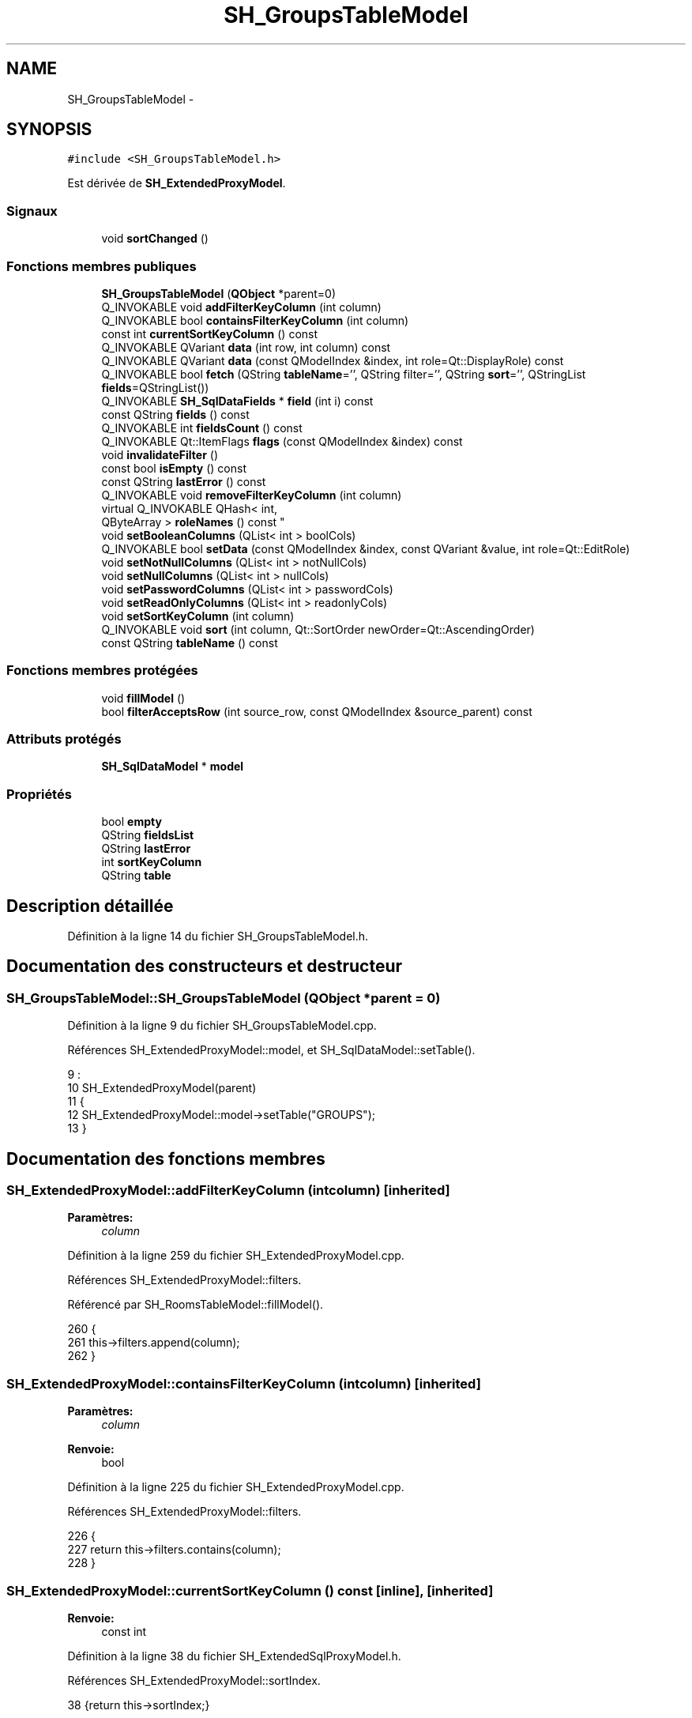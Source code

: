 .TH "SH_GroupsTableModel" 3 "Lundi Juin 24 2013" "Version 0.3" "PreCheck" \" -*- nroff -*-
.ad l
.nh
.SH NAME
SH_GroupsTableModel \- 
.SH SYNOPSIS
.br
.PP
.PP
\fC#include <SH_GroupsTableModel\&.h>\fP
.PP
Est dérivée de \fBSH_ExtendedProxyModel\fP\&.
.SS "Signaux"

.in +1c
.ti -1c
.RI "void \fBsortChanged\fP ()"
.br
.in -1c
.SS "Fonctions membres publiques"

.in +1c
.ti -1c
.RI "\fBSH_GroupsTableModel\fP (\fBQObject\fP *parent=0)"
.br
.ti -1c
.RI "Q_INVOKABLE void \fBaddFilterKeyColumn\fP (int column)"
.br
.ti -1c
.RI "Q_INVOKABLE bool \fBcontainsFilterKeyColumn\fP (int column)"
.br
.ti -1c
.RI "const int \fBcurrentSortKeyColumn\fP () const "
.br
.ti -1c
.RI "Q_INVOKABLE QVariant \fBdata\fP (int row, int column) const "
.br
.ti -1c
.RI "Q_INVOKABLE QVariant \fBdata\fP (const QModelIndex &index, int role=Qt::DisplayRole) const "
.br
.ti -1c
.RI "Q_INVOKABLE bool \fBfetch\fP (QString \fBtableName\fP='', QString filter='', QString \fBsort\fP='', QStringList \fBfields\fP=QStringList())"
.br
.ti -1c
.RI "Q_INVOKABLE \fBSH_SqlDataFields\fP * \fBfield\fP (int i) const "
.br
.ti -1c
.RI "const QString \fBfields\fP () const "
.br
.ti -1c
.RI "Q_INVOKABLE int \fBfieldsCount\fP () const "
.br
.ti -1c
.RI "Q_INVOKABLE Qt::ItemFlags \fBflags\fP (const QModelIndex &index) const "
.br
.ti -1c
.RI "void \fBinvalidateFilter\fP ()"
.br
.ti -1c
.RI "const bool \fBisEmpty\fP () const "
.br
.ti -1c
.RI "const QString \fBlastError\fP () const "
.br
.ti -1c
.RI "Q_INVOKABLE void \fBremoveFilterKeyColumn\fP (int column)"
.br
.ti -1c
.RI "virtual Q_INVOKABLE QHash< int, 
.br
QByteArray > \fBroleNames\fP () const "
.br
.ti -1c
.RI "void \fBsetBooleanColumns\fP (QList< int > boolCols)"
.br
.ti -1c
.RI "Q_INVOKABLE bool \fBsetData\fP (const QModelIndex &index, const QVariant &value, int role=Qt::EditRole)"
.br
.ti -1c
.RI "void \fBsetNotNullColumns\fP (QList< int > notNullCols)"
.br
.ti -1c
.RI "void \fBsetNullColumns\fP (QList< int > nullCols)"
.br
.ti -1c
.RI "void \fBsetPasswordColumns\fP (QList< int > passwordCols)"
.br
.ti -1c
.RI "void \fBsetReadOnlyColumns\fP (QList< int > readonlyCols)"
.br
.ti -1c
.RI "void \fBsetSortKeyColumn\fP (int column)"
.br
.ti -1c
.RI "Q_INVOKABLE void \fBsort\fP (int column, Qt::SortOrder newOrder=Qt::AscendingOrder)"
.br
.ti -1c
.RI "const QString \fBtableName\fP () const "
.br
.in -1c
.SS "Fonctions membres protégées"

.in +1c
.ti -1c
.RI "void \fBfillModel\fP ()"
.br
.ti -1c
.RI "bool \fBfilterAcceptsRow\fP (int source_row, const QModelIndex &source_parent) const "
.br
.in -1c
.SS "Attributs protégés"

.in +1c
.ti -1c
.RI "\fBSH_SqlDataModel\fP * \fBmodel\fP"
.br
.in -1c
.SS "Propriétés"

.in +1c
.ti -1c
.RI "bool \fBempty\fP"
.br
.ti -1c
.RI "QString \fBfieldsList\fP"
.br
.ti -1c
.RI "QString \fBlastError\fP"
.br
.ti -1c
.RI "int \fBsortKeyColumn\fP"
.br
.ti -1c
.RI "QString \fBtable\fP"
.br
.in -1c
.SH "Description détaillée"
.PP 
Définition à la ligne 14 du fichier SH_GroupsTableModel\&.h\&.
.SH "Documentation des constructeurs et destructeur"
.PP 
.SS "SH_GroupsTableModel::SH_GroupsTableModel (\fBQObject\fP *parent = \fC0\fP)"

.PP
Définition à la ligne 9 du fichier SH_GroupsTableModel\&.cpp\&.
.PP
Références SH_ExtendedProxyModel::model, et SH_SqlDataModel::setTable()\&.
.PP
.nf
9                                                        :
10     SH_ExtendedProxyModel(parent)
11 {
12     SH_ExtendedProxyModel::model->setTable("GROUPS");
13 }
.fi
.SH "Documentation des fonctions membres"
.PP 
.SS "SH_ExtendedProxyModel::addFilterKeyColumn (intcolumn)\fC [inherited]\fP"

.PP
\fBParamètres:\fP
.RS 4
\fIcolumn\fP 
.RE
.PP

.PP
Définition à la ligne 259 du fichier SH_ExtendedProxyModel\&.cpp\&.
.PP
Références SH_ExtendedProxyModel::filters\&.
.PP
Référencé par SH_RoomsTableModel::fillModel()\&.
.PP
.nf
260 {
261     this->filters\&.append(column);
262 }
.fi
.SS "SH_ExtendedProxyModel::containsFilterKeyColumn (intcolumn)\fC [inherited]\fP"

.PP
\fBParamètres:\fP
.RS 4
\fIcolumn\fP 
.RE
.PP
\fBRenvoie:\fP
.RS 4
bool 
.RE
.PP

.PP
Définition à la ligne 225 du fichier SH_ExtendedProxyModel\&.cpp\&.
.PP
Références SH_ExtendedProxyModel::filters\&.
.PP
.nf
226 {
227     return this->filters\&.contains(column);
228 }
.fi
.SS "SH_ExtendedProxyModel::currentSortKeyColumn () const\fC [inline]\fP, \fC [inherited]\fP"

.PP
\fBRenvoie:\fP
.RS 4
const int 
.RE
.PP

.PP
Définition à la ligne 38 du fichier SH_ExtendedSqlProxyModel\&.h\&.
.PP
Références SH_ExtendedProxyModel::sortIndex\&.
.PP
.nf
38 {return this->sortIndex;}
.fi
.SS "QVariant SH_ExtendedProxyModel::data (introw, intcolumn) const\fC [inherited]\fP"

.PP
Définition à la ligne 269 du fichier SH_ExtendedProxyModel\&.cpp\&.
.PP
Références SH_ExtendedProxyModel::model, et SH_SqlDataModel::roleForField()\&.
.PP
Référencé par SH_ExtendedProxyModel::setData()\&.
.PP
.nf
270 {
271     QModelIndex modelIndex = this->index(row, 0);
272     return this->data(modelIndex, this->model->roleForField(column));
273 }
.fi
.SS "QVariant SH_ExtendedProxyModel::data (const QModelIndex &index, introle = \fCQt::DisplayRole\fP) const\fC [inherited]\fP"

.PP
Définition à la ligne 127 du fichier SH_ExtendedProxyModel\&.cpp\&.
.PP
Références SH_ExtendedProxyModel::booleanSet, SH_SqlDataModel::data(), SH_ExtendedProxyModel::filters, SH_ExtendedProxyModel::model, et SH_ExtendedProxyModel::passwordSet\&.
.PP
.nf
128 {
129     if (index\&.isValid())
130     {
131         if (this->booleanSet\&.contains(role))
132         {
133             return index\&.data(Qt::EditRole)\&.toBool() ? QVariant(Qt::Checked) : QVariant(Qt::Unchecked);
134         }
135         else if (this->passwordSet\&.contains(role))
136         {
137             return QVariant("***");
138         }
139         else if(!this->filters\&.contains(role))
140         {
141             QModelIndex source_index = QSortFilterProxyModel::mapToSource(index);
142             if (source_index\&.isValid()) {
143                 return this->model->data(source_index, role);
144             }
145         }
146     }
147     return QVariant();
148 }
.fi
.SS "SH_ExtendedProxyModel::fetch (QStringtableName = \fC''\fP, QStringfilter = \fC''\fP, QStringsort = \fC''\fP, QStringListfields = \fCQStringList()\fP)\fC [inherited]\fP"

.PP
\fBParamètres:\fP
.RS 4
\fItableName\fP 
.br
\fIfilter\fP 
.br
\fIsort\fP 
.br
\fIfields\fP 
.RE
.PP
\fBRenvoie:\fP
.RS 4
bool 
.RE
.PP

.PP
Définition à la ligne 280 du fichier SH_ExtendedProxyModel\&.cpp\&.
.PP
Références SH_SqlDataModel::fetch(), SH_ExtendedProxyModel::fillModel(), et SH_ExtendedProxyModel::model\&.
.PP
.nf
281 {
282     bool fetched = this->model->fetch(tableName, filter, sort, fields);
283     if (fetched)
284     {
285         this->fillModel();
286     }
287     this->setSourceModel(this->model);
288     return fetched;
289 }
.fi
.SS "SH_ExtendedProxyModel::field (inti) const\fC [inline]\fP, \fC [inherited]\fP"

.PP
\fBParamètres:\fP
.RS 4
\fIi\fP 
.RE
.PP
\fBRenvoie:\fP
.RS 4
SqlDataFields 
.RE
.PP

.PP
Définition à la ligne 82 du fichier SH_ExtendedSqlProxyModel\&.h\&.
.PP
Références SH_SqlDataModel::field(), et SH_ExtendedProxyModel::model\&.
.PP
.nf
82 { return this->model->field(i); }
.fi
.SS "SH_ExtendedProxyModel::fields () const\fC [inline]\fP, \fC [inherited]\fP"

.PP
\fBRenvoie:\fP
.RS 4
const QString 
.RE
.PP

.PP
Définition à la ligne 52 du fichier SH_ExtendedSqlProxyModel\&.h\&.
.PP
Références SH_SqlDataModel::fieldsList(), et SH_ExtendedProxyModel::model\&.
.PP
.nf
52 { if(this->model->fieldsList()\&.isEmpty()){ return "*";} else { return this->model->fieldsList()\&.join(", ");} }
.fi
.SS "SH_ExtendedProxyModel::fieldsCount () const\fC [inline]\fP, \fC [inherited]\fP"

.PP
\fBRenvoie:\fP
.RS 4
int 
.RE
.PP

.PP
Définition à la ligne 89 du fichier SH_ExtendedSqlProxyModel\&.h\&.
.PP
Références SH_SqlDataModel::fieldsCount(), et SH_ExtendedProxyModel::model\&.
.PP
.nf
89 { return this->model->fieldsCount(); }
.fi
.SS "SH_GroupsTableModel::fillModel ()\fC [protected]\fP, \fC [virtual]\fP"

.PP
Implémente \fBSH_ExtendedProxyModel\fP\&.
.PP
Définition à la ligne 20 du fichier SH_GroupsTableModel\&.cpp\&.
.PP
.nf
21 {
22 }
.fi
.SS "SH_ExtendedProxyModel::filterAcceptsRow (intsource_row, const QModelIndex &source_parent) const\fC [protected]\fP, \fC [inherited]\fP"

.PP
\fBParamètres:\fP
.RS 4
\fIsource_row\fP 
.br
\fIsource_parent\fP 
.RE
.PP
\fBRenvoie:\fP
.RS 4
bool 
.RE
.PP

.PP
Définition à la ligne 92 du fichier SH_ExtendedProxyModel\&.cpp\&.
.PP
Références SH_ExtendedProxyModel::notNullSet, et SH_ExtendedProxyModel::nullSet\&.
.PP
.nf
93 {
94     Q_UNUSED(source_parent);
95 
96     if (!this->notNullSet\&.isEmpty())
97     {
98         QSqlQueryModel *m = static_cast<QSqlQueryModel *>(sourceModel());
99         foreach(int column, this->notNullSet)
100         {
101             if (m->record(source_row)\&.isNull(column))
102             {
103                 return false;
104             }
105         }
106     }
107 
108     if (!this->nullSet\&.isEmpty())
109     {
110         QSqlQueryModel *m = static_cast<QSqlQueryModel *>(sourceModel());
111         foreach(int column, this->nullSet)
112         {
113             if (!m->record(source_row)\&.isNull(column))
114             {
115                 return false;
116             }
117         }
118     }
119     return true;
120 }
.fi
.SS "SH_ExtendedProxyModel::flags (const QModelIndex &index) const\fC [inherited]\fP"

.PP
\fBParamètres:\fP
.RS 4
\fIindex\fP 
.RE
.PP
\fBRenvoie:\fP
.RS 4
Qt::ItemFlags 
.RE
.PP

.PP
Définition à la ligne 179 du fichier SH_ExtendedProxyModel\&.cpp\&.
.PP
Références SH_ExtendedProxyModel::booleanSet, et SH_ExtendedProxyModel::readonlySet\&.
.PP
.nf
180 {
181     if (!index\&.isValid())
182     {
183         return Qt::ItemIsEnabled;
184     }
185     if (!this->booleanSet\&.isEmpty())
186     {
187         return Qt::ItemIsUserCheckable | Qt::ItemIsSelectable | Qt::ItemIsEnabled;
188     }
189     else if (!this->readonlySet\&.isEmpty())
190     {
191         return Qt::ItemIsSelectable;
192     }
193     else
194     {
195         return QSortFilterProxyModel::flags(index);
196     }
197 
198 }
.fi
.SS "SH_ExtendedProxyModel::invalidateFilter ()\fC [inherited]\fP"

.PP
Définition à la ligne 205 du fichier SH_ExtendedProxyModel\&.cpp\&.
.PP
Références SH_ExtendedProxyModel::filters\&.
.PP
.nf
206 {
207     this->filters\&.clear();
208 }
.fi
.SS "SH_ExtendedProxyModel::isEmpty () const\fC [inline]\fP, \fC [inherited]\fP"

.PP
\fBRenvoie:\fP
.RS 4
const bool 
.RE
.PP

.PP
Définition à la ligne 66 du fichier SH_ExtendedSqlProxyModel\&.h\&.
.PP
Références SH_SqlDataModel::isEmpty(), et SH_ExtendedProxyModel::model\&.
.PP
.nf
66 { return this->model->isEmpty(); }
.fi
.SS "const QString SH_ExtendedProxyModel::lastError () const\fC [inline]\fP, \fC [inherited]\fP"

.PP
Définition à la ligne 59 du fichier SH_ExtendedSqlProxyModel\&.h\&.
.PP
Références SH_SqlDataModel::lastError, et SH_ExtendedProxyModel::model\&.
.PP
.nf
59 { return this->model->lastError(); }
.fi
.SS "SH_ExtendedProxyModel::removeFilterKeyColumn (intcolumn)\fC [inherited]\fP"

.PP
\fBParamètres:\fP
.RS 4
\fIcolumn\fP 
.RE
.PP

.PP
Définition à la ligne 215 du fichier SH_ExtendedProxyModel\&.cpp\&.
.PP
Références SH_ExtendedProxyModel::filters\&.
.PP
.nf
216 {
217     this->filters\&.removeAt(this->filters\&.indexOf(column));
218 }
.fi
.SS "SH_ExtendedProxyModel::roleNames () const\fC [inline]\fP, \fC [virtual]\fP, \fC [inherited]\fP"

.PP
\fBRenvoie:\fP
.RS 4
QHash<int, QByteArray> 
.RE
.PP

.PP
Définition à la ligne 165 du fichier SH_ExtendedSqlProxyModel\&.h\&.
.PP
Références SH_ExtendedProxyModel::model, et SH_SqlDataModel::roleNames()\&.
.PP
.nf
165 { return this->model->roleNames(); }
.fi
.SS "SH_ExtendedProxyModel::setBooleanColumns (QList< int >boolCols)\fC [inherited]\fP"

.PP
\fBParamètres:\fP
.RS 4
\fIboolCols\fP 
.RE
.PP

.PP
Définition à la ligne 41 du fichier SH_ExtendedProxyModel\&.cpp\&.
.PP
Références SH_ExtendedProxyModel::booleanSet, et SH_ExtendedProxyModel::replaceSet()\&.
.PP
.nf
41                                                                  {
42     replaceSet(this->booleanSet, boolCols);
43 }
.fi
.SS "SH_ExtendedProxyModel::setData (const QModelIndex &index, const QVariant &value, introle = \fCQt::EditRole\fP)\fC [inherited]\fP"

.PP
\fBParamètres:\fP
.RS 4
\fIindex\fP 
.br
\fIvalue\fP 
.br
\fIrole\fP 
.RE
.PP
\fBRenvoie:\fP
.RS 4
bool 
.RE
.PP

.PP
Définition à la ligne 156 du fichier SH_ExtendedProxyModel\&.cpp\&.
.PP
Références SH_ExtendedProxyModel::booleanSet, et SH_ExtendedProxyModel::data()\&.
.PP
.nf
157 {
158     if (!index\&.isValid())
159         return false;
160 
161     if (this->booleanSet\&.contains(role))
162     {
163         QVariant data = (value\&.toInt() == Qt::Checked) ? QVariant(1) : QVariant(0);
164         return QSortFilterProxyModel::setData(index, data, role);
165     }
166     else
167     {
168         return QSortFilterProxyModel::setData(index, value, role);
169     }
170 
171 }
.fi
.SS "SH_ExtendedProxyModel::setNotNullColumns (QList< int >notNullCols)\fC [inherited]\fP"

.PP
\fBParamètres:\fP
.RS 4
\fInotNullCols\fP 
.RE
.PP

.PP
Définition à la ligne 80 du fichier SH_ExtendedProxyModel\&.cpp\&.
.PP
Références SH_ExtendedProxyModel::notNullSet, et SH_ExtendedProxyModel::replaceSet()\&.
.PP
.nf
80                                                                     {
81     if (sourceModel()->inherits("QSqlQueryModel")) {
82         replaceSet(this->notNullSet, notNullCols);
83     }
84 }
.fi
.SS "SH_ExtendedProxyModel::setNullColumns (QList< int >nullCols)\fC [inherited]\fP"

.PP
\fBParamètres:\fP
.RS 4
\fInullCols\fP 
.RE
.PP

.PP
Définition à la ligne 68 du fichier SH_ExtendedProxyModel\&.cpp\&.
.PP
Références SH_ExtendedProxyModel::nullSet, et SH_ExtendedProxyModel::replaceSet()\&.
.PP
.nf
68                                                               {
69     if (sourceModel()->inherits("QSqlQueryModel")) {
70         replaceSet(this->nullSet, nullCols);
71     }
72 }
.fi
.SS "SH_ExtendedProxyModel::setPasswordColumns (QList< int >passwordCols)\fC [inherited]\fP"

.PP
\fBParamètres:\fP
.RS 4
\fIpasswordCols\fP 
.RE
.PP

.PP
Définition à la ligne 59 du fichier SH_ExtendedProxyModel\&.cpp\&.
.PP
Références SH_ExtendedProxyModel::passwordSet, et SH_ExtendedProxyModel::replaceSet()\&.
.PP
.nf
59                                                                       {
60     replaceSet(this->passwordSet, passwordCols);
61 }
.fi
.SS "SH_ExtendedProxyModel::setReadOnlyColumns (QList< int >readonlyCols)\fC [inherited]\fP"

.PP
\fBParamètres:\fP
.RS 4
\fIreadonlyCols\fP 
.RE
.PP

.PP
Définition à la ligne 50 du fichier SH_ExtendedProxyModel\&.cpp\&.
.PP
Références SH_ExtendedProxyModel::readonlySet, et SH_ExtendedProxyModel::replaceSet()\&.
.PP
.nf
50                                                                       {
51     replaceSet(this->readonlySet, readonlyCols);
52 }
.fi
.SS "SH_ExtendedProxyModel::setSortKeyColumn (intcolumn)\fC [inherited]\fP"

.PP
\fBParamètres:\fP
.RS 4
\fIcolumn\fP 
.RE
.PP

.PP
Définition à la ligne 246 du fichier SH_ExtendedProxyModel\&.cpp\&.
.PP
Références SH_SqlDataModel::field(), SH_ExtendedProxyModel::model, SH_SqlDataModel::roleForField(), SH_ExtendedProxyModel::sortChanged(), SH_ExtendedProxyModel::sortIndex, et SH_SqlDataFields::sortOrder\&.
.PP
Référencé par SH_ExtendedProxyModel::sort()\&.
.PP
.nf
247 {
248     this->sortIndex = column;
249     QSortFilterProxyModel::setSortRole(this->model->roleForField(column));
250     QSortFilterProxyModel::sort(0, this->model->field(column)->sortOrder());
251     emit sortChanged();
252 }
.fi
.SS "SH_ExtendedProxyModel::sort (intcolumn, Qt::SortOrdernewOrder = \fCQt::AscendingOrder\fP)\fC [inherited]\fP"

.PP
\fBParamètres:\fP
.RS 4
\fIcolumn\fP 
.br
\fInewOrder\fP 
.RE
.PP

.PP
Définition à la ligne 235 du fichier SH_ExtendedProxyModel\&.cpp\&.
.PP
Références SH_SqlDataModel::field(), SH_ExtendedProxyModel::model, SH_ExtendedProxyModel::setSortKeyColumn(), et SH_SqlDataFields::setSortOrder()\&.
.PP
Référencé par SH_RoomsTableModel::fillModel(), et SH_ServicesTableModel::fillModel()\&.
.PP
.nf
236 {
237     this->model->field(column)->setSortOrder(newOrder);
238     SH_ExtendedProxyModel::setSortKeyColumn(column);
239 }
.fi
.SS "SH_ExtendedProxyModel::sortChanged ()\fC [signal]\fP, \fC [inherited]\fP"

.PP
Référencé par SH_ExtendedProxyModel::setSortKeyColumn()\&.
.SS "SH_ExtendedProxyModel::tableName () const\fC [inline]\fP, \fC [inherited]\fP"

.PP
\fBRenvoie:\fP
.RS 4
const QString 
.RE
.PP

.PP
Définition à la ligne 45 du fichier SH_ExtendedSqlProxyModel\&.h\&.
.PP
Références SH_ExtendedProxyModel::model, et SH_SqlDataModel::tableName()\&.
.PP
.nf
45 { return this->model->tableName(); }
.fi
.SH "Documentation des données membres"
.PP 
.SS "\fBSH_SqlDataModel\fP* SH_ExtendedProxyModel::model\fC [protected]\fP, \fC [inherited]\fP"

.PP
Définition à la ligne 241 du fichier SH_ExtendedSqlProxyModel\&.h\&.
.PP
Référencé par SH_ExtendedProxyModel::data(), SH_ExtendedProxyModel::fetch(), SH_ExtendedProxyModel::field(), SH_ExtendedProxyModel::fields(), SH_ExtendedProxyModel::fieldsCount(), SH_BillingsTableModel::fillModel(), SH_RoomsTableModel::fillModel(), SH_BookingsTableModel::fillModel(), SH_ExtendedProxyModel::isEmpty(), SH_ExtendedProxyModel::lastError(), SH_ExtendedProxyModel::roleNames(), SH_ExtendedProxyModel::setSortKeyColumn(), SH_BillingsTableModel::SH_BillingsTableModel(), SH_BillsTableModel::SH_BillsTableModel(), SH_BookingsTableModel::SH_BookingsTableModel(), SH_ClientsTableModel::SH_ClientsTableModel(), SH_ExtendedProxyModel::SH_ExtendedProxyModel(), SH_GroupsTableModel(), SH_RoomsTableModel::SH_RoomsTableModel(), SH_ServicesTableModel::SH_ServicesTableModel(), SH_ExtendedProxyModel::sort(), et SH_ExtendedProxyModel::tableName()\&.
.SH "Documentation des propriétés"
.PP 
.SS "bool SH_ExtendedProxyModel::empty\fC [read]\fP, \fC [inherited]\fP"

.PP
Définition à la ligne 21 du fichier SH_ExtendedSqlProxyModel\&.h\&.
.SS "QString SH_ExtendedProxyModel::fieldsList\fC [read]\fP, \fC [inherited]\fP"

.PP
Définition à la ligne 18 du fichier SH_ExtendedSqlProxyModel\&.h\&.
.SS "SH_ExtendedProxyModel::lastError\fC [read]\fP, \fC [inherited]\fP"

.PP
\fBRenvoie:\fP
.RS 4
const QString 
.RE
.PP

.PP
Définition à la ligne 19 du fichier SH_ExtendedSqlProxyModel\&.h\&.
.SS "int SH_ExtendedProxyModel::sortKeyColumn\fC [read]\fP, \fC [write]\fP, \fC [inherited]\fP"

.PP
Définition à la ligne 20 du fichier SH_ExtendedSqlProxyModel\&.h\&.
.SS "QString SH_ExtendedProxyModel::table\fC [read]\fP, \fC [inherited]\fP"

.PP
Définition à la ligne 17 du fichier SH_ExtendedSqlProxyModel\&.h\&.

.SH "Auteur"
.PP 
Généré automatiquement par Doxygen pour PreCheck à partir du code source\&.
